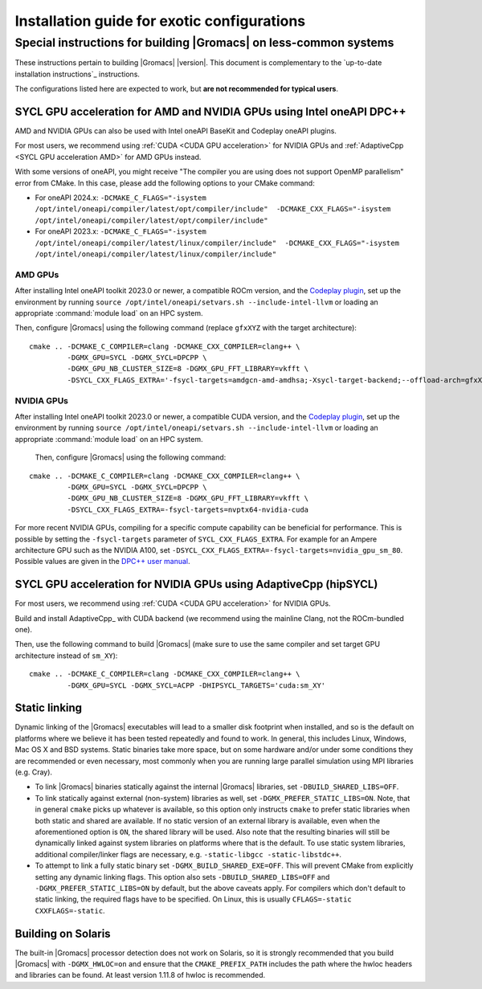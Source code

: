 .. _install guide exotic:

********************************************
Installation guide for exotic configurations
********************************************

.. highlight:: bash

Special instructions for building |Gromacs| on less-common systems
------------------------------------------------------------------

These instructions pertain to building |Gromacs| |version|.
This document is complementary to the `up-to-date installation instructions`_ instructions.

The configurations listed here are expected to work, but **are not recommended for typical users**.

.. _install guide exotic sycl:

SYCL GPU acceleration for AMD and NVIDIA GPUs using Intel oneAPI DPC++
~~~~~~~~~~~~~~~~~~~~~~~~~~~~~~~~~~~~~~~~~~~~~~~~~~~~~~~~~~~~~~~~~~~~~~

AMD and NVIDIA GPUs can also be used with Intel oneAPI BaseKit and Codeplay oneAPI plugins.

For most users, we recommend using :ref:`CUDA <CUDA GPU acceleration>` for NVIDIA GPUs and
:ref:`AdaptiveCpp <SYCL GPU acceleration AMD>` for AMD GPUs instead.

With some versions of oneAPI, you might receive "The compiler you are using does not support OpenMP parallelism"
error from CMake. In this case, please add the following options to your CMake command:

- For oneAPI 2024.x: ``-DCMAKE_C_FLAGS="-isystem /opt/intel/oneapi/compiler/latest/opt/compiler/include"  -DCMAKE_CXX_FLAGS="-isystem /opt/intel/oneapi/compiler/latest/opt/compiler/include"``
- For oneAPI 2023.x: ``-DCMAKE_C_FLAGS="-isystem /opt/intel/oneapi/compiler/latest/linux/compiler/include"  -DCMAKE_CXX_FLAGS="-isystem /opt/intel/oneapi/compiler/latest/linux/compiler/include"``

AMD GPUs
""""""""

After installing Intel oneAPI toolkit 2023.0 or newer, a compatible ROCm version,
and the `Codeplay plugin <https://developer.codeplay.com/products/oneapi/amd/home/>`_,
set up the environment by running ``source /opt/intel/oneapi/setvars.sh --include-intel-llvm``
or loading an appropriate :command:`module load` on an HPC system.

Then, configure |Gromacs| using the following command (replace ``gfxXYZ`` with the target architecture):

::

   cmake .. -DCMAKE_C_COMPILER=clang -DCMAKE_CXX_COMPILER=clang++ \
            -DGMX_GPU=SYCL -DGMX_SYCL=DPCPP \
            -DGMX_GPU_NB_CLUSTER_SIZE=8 -DGMX_GPU_FFT_LIBRARY=vkfft \
            -DSYCL_CXX_FLAGS_EXTRA='-fsycl-targets=amdgcn-amd-amdhsa;-Xsycl-target-backend;--offload-arch=gfxXYZ'


NVIDIA GPUs
"""""""""""

After installing Intel oneAPI toolkit 2023.0 or newer, a compatible CUDA version,
and the `Codeplay plugin <https://developer.codeplay.com/products/oneapi/nvidia/home/>`__,
set up the environment by running ``source /opt/intel/oneapi/setvars.sh --include-intel-llvm``
or loading an appropriate :command:`module load` on an HPC system.

 Then, configure |Gromacs| using the following command:

::

   cmake .. -DCMAKE_C_COMPILER=clang -DCMAKE_CXX_COMPILER=clang++ \
            -DGMX_GPU=SYCL -DGMX_SYCL=DPCPP \
            -DGMX_GPU_NB_CLUSTER_SIZE=8 -DGMX_GPU_FFT_LIBRARY=vkfft \
            -DSYCL_CXX_FLAGS_EXTRA=-fsycl-targets=nvptx64-nvidia-cuda

For more recent NVIDIA GPUs, compiling for a specific compute capability can be
beneficial for performance. This is possible by setting the ``-fsycl-targets``
parameter of ``SYCL_CXX_FLAGS_EXTRA``.
For example for an Ampere architecture GPU such as the NVIDIA A100, set
``-DSYCL_CXX_FLAGS_EXTRA=-fsycl-targets=nvidia_gpu_sm_80``.
Possible values are given in the `DPC++ user manual <https://intel.github.io/llvm-docs/UsersManual.html>`__.

.. _install guide exotic adaptivecpp:

SYCL GPU acceleration for NVIDIA GPUs using AdaptiveCpp (hipSYCL)
~~~~~~~~~~~~~~~~~~~~~~~~~~~~~~~~~~~~~~~~~~~~~~~~~~~~~~~~~~~~~~~~~


For most users, we recommend using :ref:`CUDA <CUDA GPU acceleration>` for NVIDIA GPUs.

Build and install AdaptiveCpp_ with CUDA backend (we recommend using the mainline Clang, not the ROCm-bundled one).

Then, use the following command to build |Gromacs| (make sure to use the same compiler and set target GPU architecture
instead of ``sm_XY``):

::

   cmake .. -DCMAKE_C_COMPILER=clang -DCMAKE_CXX_COMPILER=clang++ \
            -DGMX_GPU=SYCL -DGMX_SYCL=ACPP -DHIPSYCL_TARGETS='cuda:sm_XY'

.. _install guide static linking:

Static linking
~~~~~~~~~~~~~~

Dynamic linking of the |Gromacs| executables will lead to a
smaller disk footprint when installed, and so is the default on
platforms where we believe it has been tested repeatedly and found to work.
In general, this includes Linux, Windows, Mac OS X and BSD systems.
Static binaries take more space, but on some hardware and/or under
some conditions they are recommended or even necessary, most commonly when you are running large parallel
simulation using MPI libraries (e.g. Cray).

* To link |Gromacs| binaries statically against the internal |Gromacs|
  libraries, set ``-DBUILD_SHARED_LIBS=OFF``.
* To link statically against external (non-system) libraries as well,
  set ``-DGMX_PREFER_STATIC_LIBS=ON``. Note, that in
  general ``cmake`` picks up whatever is available, so this option only
  instructs ``cmake`` to prefer static libraries when both static and
  shared are available. If no static version of an external library is
  available, even when the aforementioned option is ``ON``, the shared
  library will be used. Also note that the resulting binaries will
  still be dynamically linked against system libraries on platforms
  where that is the default. To use static system libraries,
  additional compiler/linker flags are necessary, e.g. ``-static-libgcc
  -static-libstdc++``.
* To attempt to link a fully static binary set
  ``-DGMX_BUILD_SHARED_EXE=OFF``. This will prevent CMake from explicitly
  setting any dynamic linking flags. This option also sets
  ``-DBUILD_SHARED_LIBS=OFF`` and ``-DGMX_PREFER_STATIC_LIBS=ON`` by
  default, but the above caveats apply. For compilers which don't
  default to static linking, the required flags have to be specified. On
  Linux, this is usually ``CFLAGS=-static CXXFLAGS=-static``.


Building on Solaris
~~~~~~~~~~~~~~~~~~~

The built-in |Gromacs| processor detection does not work on Solaris,
so it is strongly recommended that you build |Gromacs| with
``-DGMX_HWLOC=on`` and ensure that the ``CMAKE_PREFIX_PATH`` includes
the path where the hwloc headers and libraries can be found. At least
version 1.11.8 of hwloc is recommended.
